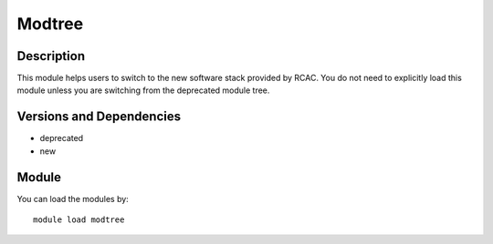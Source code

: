 .. _backbone-label:

Modtree
==============================

Description
~~~~~~~~
This module helps users to switch to the new software stack provided by RCAC. You do not need to explicitly load this module unless you are switching from the deprecated module tree.

Versions and Dependencies
~~~~~~~~
- deprecated
- new

Module
~~~~~~~~
You can load the modules by::

    module load modtree


